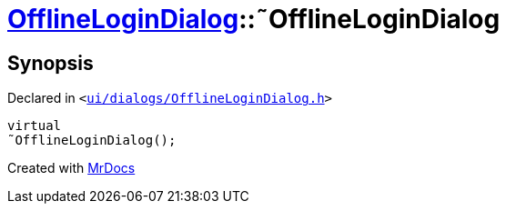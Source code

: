 [#OfflineLoginDialog-2destructor]
= xref:OfflineLoginDialog.adoc[OfflineLoginDialog]::&tilde;OfflineLoginDialog
:relfileprefix: ../
:mrdocs:


== Synopsis

Declared in `&lt;https://github.com/PrismLauncher/PrismLauncher/blob/develop/ui/dialogs/OfflineLoginDialog.h#L16[ui&sol;dialogs&sol;OfflineLoginDialog&period;h]&gt;`

[source,cpp,subs="verbatim,replacements,macros,-callouts"]
----
virtual
&tilde;OfflineLoginDialog();
----



[.small]#Created with https://www.mrdocs.com[MrDocs]#
